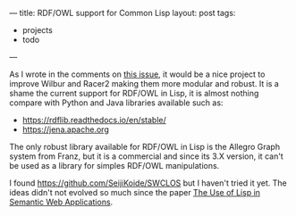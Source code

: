 ---
title: RDF/OWL support for Common Lisp
layout: post
tags:
 - projects
 - todo
---
#+PROPERTY: cache yes
#+PROPERTY: results output
#+OPTIONS: toc:nil
#+PROPERTY: exports both


As I wrote in the comments on [[https://github.com/ha-mo-we/Racer/issues/4][this issue]], it would be a nice project
to improve Wilbur and Racer2 making them more modular and robust. It
is a shame the current support for RDF/OWL in Lisp, it is almost
nothing compare with Python and Java libraries available such as:

- https://rdflib.readthedocs.io/en/stable/
- https://jena.apache.org

The only robust library available for RDF/OWL in Lisp is the Allegro
Graph system from Franz, but it is a commercial and since its 3.X
version, it can't be used as a library for simples RDF/OWL
manipulations.

I found https://github.com/SeijiKoide/SWCLOS but I haven't tried it
yet. The ideas didn't not evolved so much since the paper
[[http://www.iiia.csic.es/~puyol/TAPIA2001/use-of-lisp-on-sw.pdf][The Use of Lisp in Semantic Web Applications]].

